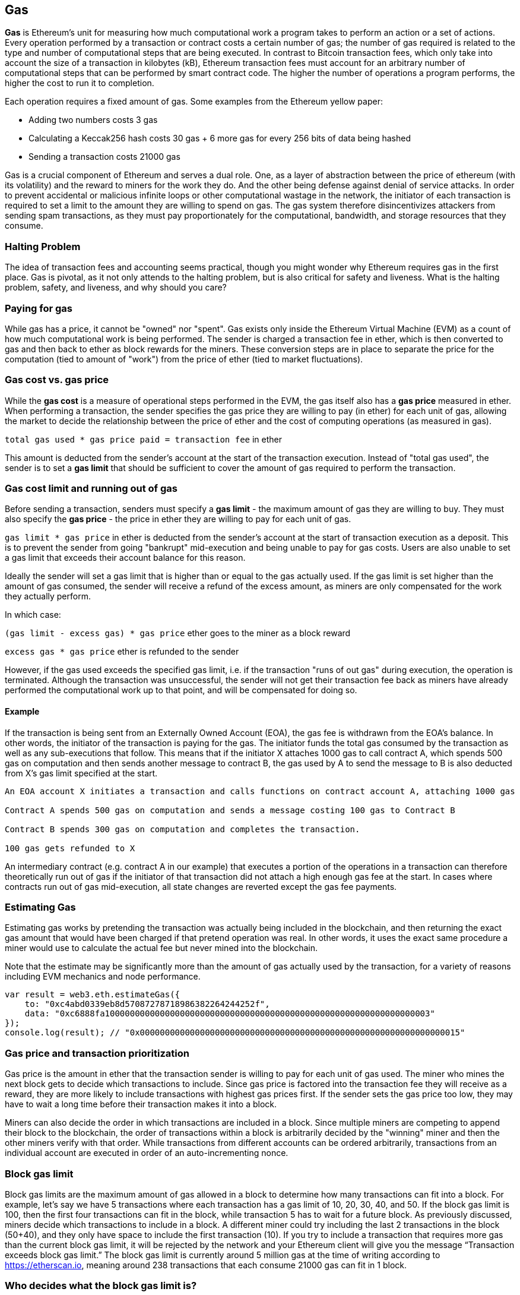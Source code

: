 [[gas]]
== Gas

////
Add high-level introduction, from a transactional and network perspective. then move to transactional - what is gas (unit to measure computational resources?), who needs it - when and why, how do you know how much is needed, how do you get it, what if i have too much, what if i don't have enough. move to block level, how does this transaction fit overall in a block (prioritization), who decides size, who decides fixed gas, gas refund. Future of gas.
////

**Gas** is Ethereum's unit for measuring how much computational work a program takes to perform an action or a set of actions. Every operation performed by a transaction or contract costs a certain number of gas; the number of gas required is related to the type and number of computational steps that are being executed. In contrast to Bitcoin transaction fees, which only take into account the size of a transaction in kilobytes (kB), Ethereum transaction fees must account for an arbitrary number of computational steps that can be performed by smart contract code. The higher the number of operations a program performs, the higher the cost to run it to completion.

Each operation requires a fixed amount of gas. Some examples from the Ethereum yellow paper:

* Adding two numbers costs 3 gas
* Calculating a Keccak256 hash costs 30 gas + 6 more gas for every 256 bits of data being hashed
* Sending a transaction costs 21000 gas

Gas is a crucial component of Ethereum and serves a dual role. One, as a layer of abstraction between the price of ethereum (with its volatility) and the reward to miners for the work they do. And the other being defense against denial of service attacks. In order to prevent accidental or malicious infinite loops or other computational wastage in the network, the initiator of each transaction is required to set a limit to the amount they are willing to spend on gas. The gas system therefore disincentivizes attackers from sending spam transactions, as they must pay proportionately for the computational, bandwidth, and storage resources that they consume.

=== Halting Problem

////
TODO
////

The idea of transaction fees and accounting seems practical, though you might wonder why Ethereum requires gas in the first place. Gas is pivotal, as it not only attends to the halting problem, but is also critical for safety and liveness. What is the halting problem, safety, and liveness, and why should you care?

=== Paying for gas

While gas has a price, it cannot be "owned" nor "spent". Gas exists only inside the Ethereum Virtual Machine (EVM) as a count of how much computational work is being performed. The sender is charged a transaction fee in ether, which is then converted to gas and then back to ether as block rewards for the miners. These conversion steps are in place to separate the price for the computation (tied to amount of "work") from the price of ether (tied to market fluctuations).

=== Gas cost vs. gas price

While the **gas cost** is a measure of operational steps performed in the EVM, the gas itself also has a **gas price** measured in ether. When performing a transaction, the sender specifies the gas price they are willing to pay (in ether) for each unit of gas, allowing the market to decide the relationship between the price of ether and the cost of computing operations (as measured in gas).

`total gas used * gas price paid = transaction fee` in ether

This amount is deducted from the sender's account at the start of the transaction execution. Instead of "total gas used", the sender is to set a **gas limit** that should be sufficient to cover the amount of gas required to perform the transaction.

=== Gas cost limit and running out of gas

Before sending a transaction, senders must specify a **gas limit** - the maximum amount of gas they are willing to buy. They must also specify the **gas price** - the price in ether they are willing to pay for each unit of gas.

`gas limit * gas price` in ether is deducted from the sender's account at the start of transaction execution as a deposit. This is to prevent the sender from going "bankrupt" mid-execution and being unable to pay for gas costs. Users are also unable to set a gas limit that exceeds their account balance for this reason.

Ideally the sender will set a gas limit that is higher than or equal to the gas actually used. If the gas limit is set higher than the amount of gas consumed, the sender will receive a refund of the excess amount, as miners are only compensated for the work they actually perform.

In which case:

`(gas limit - excess gas) * gas price` ether goes to the miner as a block reward

`excess gas * gas price` ether is refunded to the sender

However, if the gas used exceeds the specified gas limit, i.e. if the transaction "runs of out gas" during execution, the operation is terminated. Although the transaction was unsuccessful, the sender will not get their transaction fee back as miners have already performed the computational work up to that point, and will be compensated for doing so.

==== Example 

////
Let's look at an example.
////

If the transaction is being sent from an Externally Owned Account (EOA), the gas fee is withdrawn from the EOA's balance. In other words, the initiator of the transaction is paying for the gas. The initiator funds the total gas consumed by the transaction as well as any sub-executions that follow. This means that if the initiator X attaches 1000 gas to call contract A, which spends 500 gas on computation and then sends another message to contract B, the gas used by A to send the message to B is also deducted from X's gas limit specified at the start.

```
An EOA account X initiates a transaction and calls functions on contract account A, attaching 1000 gas

Contract A spends 500 gas on computation and sends a message costing 100 gas to Contract B

Contract B spends 300 gas on computation and completes the transaction.

100 gas gets refunded to X
```

An intermediary contract (e.g. contract A in our example) that executes a portion of the operations in a transaction can therefore theoretically run out of gas if the initiator of that transaction did not attach a high enough gas fee at the start. In cases where contracts run out of gas mid-execution, all state changes are reverted except the gas fee payments.

=== Estimating Gas 

////
Source: https://ethereum.stackexchange.com/a/515/19763 
License: CC0 
Added by: @naveensrinivasan 
////

Estimating gas works by pretending the transaction was actually being included in the blockchain, and then returning the exact gas amount that would have been charged if that pretend operation was real. In other words, it uses the exact same procedure a miner would use to calculate the actual fee but never mined into the blockchain.

Note that the estimate may be significantly more than the amount of gas actually used by the transaction, for a variety of reasons including EVM mechanics and node performance.

``` javascript
var result = web3.eth.estimateGas({
    to: "0xc4abd0339eb8d57087278718986382264244252f", 
    data: "0xc6888fa10000000000000000000000000000000000000000000000000000000000000003"
});
console.log(result); // "0x0000000000000000000000000000000000000000000000000000000000000015"
```

=== Gas price and transaction prioritization

Gas price is the amount in ether that the transaction sender is willing to pay for each unit of gas used. The miner who mines the next block gets to decide which transactions to include. Since gas price is factored into the transaction fee they will receive as a reward, they are more likely to include transactions with highest gas prices first. If the sender sets the gas price too low, they may have to wait a long time before their transaction makes it into a block.

Miners can also decide the order in which transactions are included in a block. Since multiple miners are competing to append their block to the blockchain, the order of transactions within a block is arbitrarily decided by the "winning" miner and then the other miners verify with that order. While transactions from different accounts can be ordered arbitrarily, transactions from an individual account are executed in order of an auto-incrementing nonce.

=== Block gas limit

Block gas limits are the maximum amount of gas allowed in a block to determine how many transactions can fit into a block. For example, let’s say we have 5 transactions where each transaction has a gas limit of 10, 20, 30, 40, and 50. If the block gas limit is 100, then the first four transactions can fit in the block, while transaction 5 has to wait for a future block. As previously discussed, miners decide which transactions to include in a block. A different miner could try including the last 2 transactions in the block (50+40), and they only have space to include the first transaction (10). If you try to include a transaction that requires more gas than the current block gas limit, it will be rejected by the network and your Ethereum client will give you the message “Transaction exceeds block gas limit.” The block gas limit is currently around 5 million gas at the time of writing according to https://etherscan.io, meaning around 238 transactions that each consume 21000 gas can fit in 1 block.

=== Who decides what the block gas limit is?

Miners on the network decide what the block gas limit is. Individuals who want to mine on the Ethereum network use a mining program, such as ethminer, which connects to a Geth or Parity Ethereum client. The Ethereum protocol has a built in mechanism where miners can vote on the gas limit so capacity can be increased without having to coordinate on a hard fork. The miner of a block is able to adjust the block gas limit by a factor of 1/1024 (0.0976%) in either direction. The result of this is an adjustable block size based on the needs of the network at the time. This mechanism is coupled with a default mining strategy where miners would vote on a gas limit which is at least 4.7 million, but which would target 150% of the recent (1024-block exponential moving) average gas used if that amount is higher, allowing capacity to organically increase. Miners can choose to change this, but many of them do not and leave the default.

=== Gas refund
Ethereum encourages deleting storage variables by refunding up to half the amount of the gas cost.
There are 2 operations in the EVM with negative gas:

Clearing a contract is -24,000 (SELFDESTRUCT)
Clearing storage is -15,000 (SSTORE[x] = 0)

==== GasToken

GasToken is an ERC20 compliant token that allows anyone to "bank" gas when the gas price is low and uses it when gas price is high. By making it a tradeable asset, it essentially creates a gas market.
It works by taking advantage of the gas refund mechanism described earlier.

You can learn about the maths involved in calculating the profitability and how to use the released gas at https://gastoken.io/

=== Rent fee
There is currently a proposal in the Ethereum community about charging smart contracts a "rent fee" to be kept alive.

In the case the rent would not be paid, the smart contract would be put to "sleep" making it and it's data inaccessible even for a simple read. A contract put into sleep would need to be awakened by paying rent and submitting a Merkle proof.

https://github.com/ethereum/EIPs/issues/35
https://ethresear.ch/t/a-simple-and-principled-way-to-compute-rent-fees/1455
https://ethresear.ch/t/improving-the-ux-of-rent-with-a-sleeping-waking-mechanism/1480
